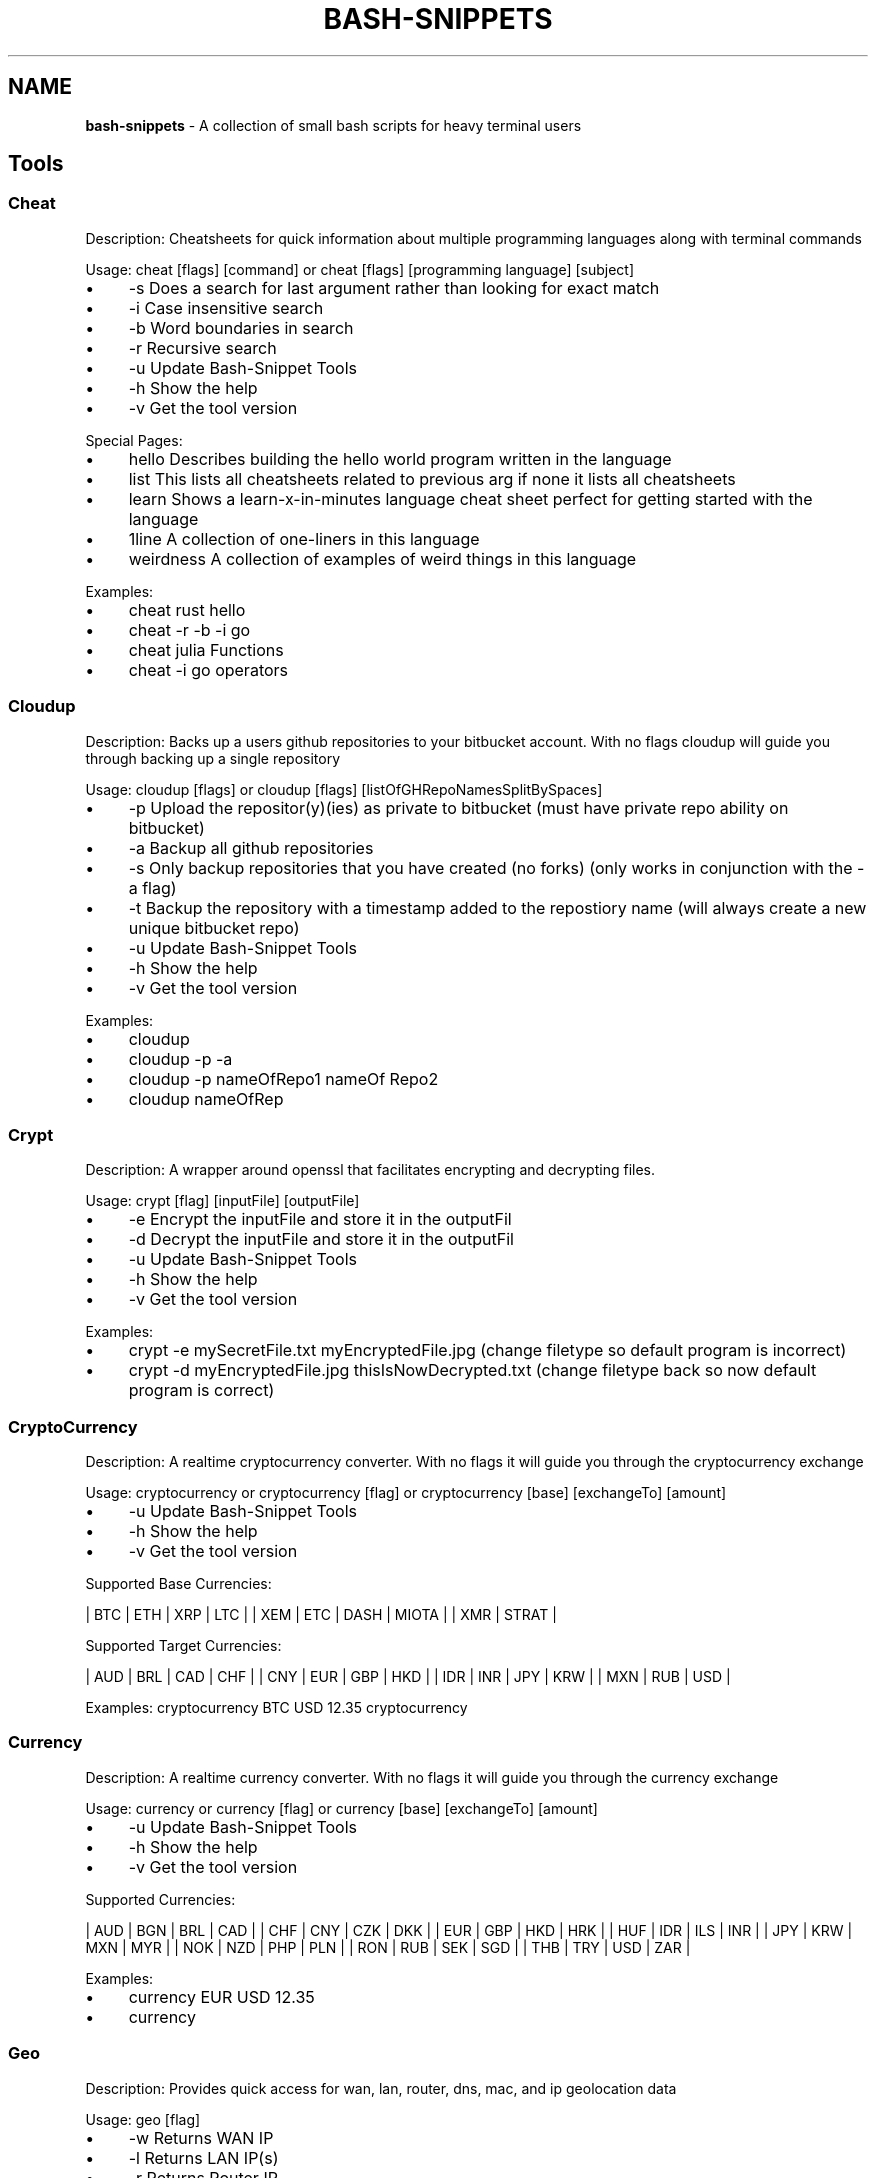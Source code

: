 .\" generated with Ronn/v0.7.3
.\" http://github.com/rtomayko/ronn/tree/0.7.3
.
.TH "BASH\-SNIPPETS" "1" "November 2017" "" ""
.
.SH "NAME"
\fBbash\-snippets\fR \- A collection of small bash scripts for heavy terminal users
.
.SH "Tools"
.
.SS "Cheat"
Description: Cheatsheets for quick information about multiple programming languages along with terminal commands
.
.P
Usage: cheat [flags] [command] or cheat [flags] [programming language] [subject]
.
.IP "\(bu" 4
\-s Does a search for last argument rather than looking for exact match
.
.IP "\(bu" 4
\-i Case insensitive search
.
.IP "\(bu" 4
\-b Word boundaries in search
.
.IP "\(bu" 4
\-r Recursive search
.
.IP "\(bu" 4
\-u Update Bash\-Snippet Tools
.
.IP "\(bu" 4
\-h Show the help
.
.IP "\(bu" 4
\-v Get the tool version
.
.IP "" 0
.
.P
Special Pages:
.
.IP "\(bu" 4
hello Describes building the hello world program written in the language
.
.IP "\(bu" 4
list This lists all cheatsheets related to previous arg if none it lists all cheatsheets
.
.IP "\(bu" 4
learn Shows a learn\-x\-in\-minutes language cheat sheet perfect for getting started with the language
.
.IP "\(bu" 4
1line A collection of one\-liners in this language
.
.IP "\(bu" 4
weirdness A collection of examples of weird things in this language
.
.IP "" 0
.
.P
Examples:
.
.IP "\(bu" 4
cheat rust hello
.
.IP "\(bu" 4
cheat \-r \-b \-i go
.
.IP "\(bu" 4
cheat julia Functions
.
.IP "\(bu" 4
cheat \-i go operators
.
.IP "" 0
.
.SS "Cloudup"
Description: Backs up a users github repositories to your bitbucket account\. With no flags cloudup will guide you through backing up a single repository
.
.P
Usage: cloudup [flags] or cloudup [flags] [listOfGHRepoNamesSplitBySpaces]
.
.IP "\(bu" 4
\-p Upload the repositor(y)(ies) as private to bitbucket (must have private repo ability on bitbucket)
.
.IP "\(bu" 4
\-a Backup all github repositories
.
.IP "\(bu" 4
\-s Only backup repositories that you have created (no forks) (only works in conjunction with the \-a flag)
.
.IP "\(bu" 4
\-t Backup the repository with a timestamp added to the repostiory name (will always create a new unique bitbucket repo)
.
.IP "\(bu" 4
\-u Update Bash\-Snippet Tools
.
.IP "\(bu" 4
\-h Show the help
.
.IP "\(bu" 4
\-v Get the tool version
.
.IP "" 0
.
.P
Examples:
.
.IP "\(bu" 4
cloudup
.
.IP "\(bu" 4
cloudup \-p \-a
.
.IP "\(bu" 4
cloudup \-p nameOfRepo1 nameOf Repo2
.
.IP "\(bu" 4
cloudup nameOfRep
.
.IP "" 0
.
.SS "Crypt"
Description: A wrapper around openssl that facilitates encrypting and decrypting files\.
.
.P
Usage: crypt [flag] [inputFile] [outputFile]
.
.IP "\(bu" 4
\-e Encrypt the inputFile and store it in the outputFil
.
.IP "\(bu" 4
\-d Decrypt the inputFile and store it in the outputFil
.
.IP "\(bu" 4
\-u Update Bash\-Snippet Tools
.
.IP "\(bu" 4
\-h Show the help
.
.IP "\(bu" 4
\-v Get the tool version
.
.IP "" 0
.
.P
Examples:
.
.IP "\(bu" 4
crypt \-e mySecretFile\.txt myEncryptedFile\.jpg (change filetype so default program is incorrect)
.
.IP "\(bu" 4
crypt \-d myEncryptedFile\.jpg thisIsNowDecrypted\.txt (change filetype back so now default program is correct)
.
.IP "" 0
.
.SS "CryptoCurrency"
Description: A realtime cryptocurrency converter\. With no flags it will guide you through the cryptocurrency exchange
.
.P
Usage: cryptocurrency or cryptocurrency [flag] or cryptocurrency [base] [exchangeTo] [amount]
.
.IP "\(bu" 4
\-u Update Bash\-Snippet Tools
.
.IP "\(bu" 4
\-h Show the help
.
.IP "\(bu" 4
\-v Get the tool version
.
.IP "" 0
.
.P
Supported Base Currencies:
.
.P
| BTC | ETH | XRP | LTC | | XEM | ETC | DASH | MIOTA | | XMR | STRAT |
.
.P
Supported Target Currencies:
.
.P
| AUD | BRL | CAD | CHF | | CNY | EUR | GBP | HKD | | IDR | INR | JPY | KRW | | MXN | RUB | USD |
.
.P
Examples: cryptocurrency BTC USD 12\.35 cryptocurrency
.
.SS "Currency"
Description: A realtime currency converter\. With no flags it will guide you through the currency exchange
.
.P
Usage: currency or currency [flag] or currency [base] [exchangeTo] [amount]
.
.IP "\(bu" 4
\-u Update Bash\-Snippet Tools
.
.IP "\(bu" 4
\-h Show the help
.
.IP "\(bu" 4
\-v Get the tool version
.
.IP "" 0
.
.P
Supported Currencies:
.
.P
| AUD | BGN | BRL | CAD | | CHF | CNY | CZK | DKK | | EUR | GBP | HKD | HRK | | HUF | IDR | ILS | INR | | JPY | KRW | MXN | MYR | | NOK | NZD | PHP | PLN | | RON | RUB | SEK | SGD | | THB | TRY | USD | ZAR |
.
.P
Examples:
.
.IP "\(bu" 4
currency EUR USD 12\.35
.
.IP "\(bu" 4
currency
.
.IP "" 0
.
.SS "Geo"
Description: Provides quick access for wan, lan, router, dns, mac, and ip geolocation data
.
.P
Usage: geo [flag]
.
.IP "\(bu" 4
\-w Returns WAN IP
.
.IP "\(bu" 4
\-l Returns LAN IP(s)
.
.IP "\(bu" 4
\-r Returns Router IP
.
.IP "\(bu" 4
\-d Returns DNS Nameserver
.
.IP "\(bu" 4
\-m Returns MAC address for interface\. Ex\. eth0
.
.IP "\(bu" 4
\-g Returns Current IP Geodata
.
.IP "" 0
.
.P
Examples:
.
.IP "\(bu" 4
geo \-g
.
.IP "\(bu" 4
geo \-wlrdgm eth0
.
.IP "" 0
.
.P
Custom Geo Output => [all] [query] [city] [region] [country] [zip] [isp]
.
.P
Example: geo \-a 8\.8\.8\.8 \-o city,zip,isp
.
.IP "\(bu" 4
\-o [options] Returns Specific Geodata
.
.IP "\(bu" 4
\-a [address] For specific ip in \-s
.
.IP "\(bu" 4
\-v Returns Version
.
.IP "\(bu" 4
\-h Returns Help Screen
.
.IP "\(bu" 4
\-u Updates Bash\-Snippets
.
.IP "" 0
.
.SS "Lyrics"
Description: Fetch lyrics for a certain song\.
.
.P
Usage: lyrics [flags] or tool [\-a] [arg] [\-s] [arg]
.
.IP "\(bu" 4
\-a Artist of the song to fetch lyrics for
.
.IP "\(bu" 4
\-s Song of the artist to fetch lyrics for
.
.IP "\(bu" 4
\-f Export the lyrics to file rather than outputting to stdout
.
.IP "\(bu" 4
\-u Update Bash\-Snippet Tools
.
.IP "\(bu" 4
\-h Show the help
.
.IP "\(bu" 4
\-v Get the tool version
.
.IP "" 0
.
.P
Examples:
.
.IP "\(bu" 4
lyrics \-a logic \-s run it
.
.IP "\(bu" 4
lyrics \-a logic \-s run it \-f ~/runItLyrics\.txt
.
.IP "" 0
.
.SS "Movies"
Description: Provides relevant information about a certain movie\.
.
.P
Usage: movies [flag] or movies [movieToSearch]
.
.IP "\(bu" 4
\-u Update Bash\-Snippet Tools
.
.IP "\(bu" 4
\-h Show the help
.
.IP "\(bu" 4
\-v Get the tool version
.
.IP "\(bu" 4
\-d Show detailed information
.
.IP "" 0
.
.SS "Newton"
Description: Performs numerical calculations all the way up to symbolic math parsing\.
.
.P
Usage: newton [operation] [expression] or newton [flag]
.
.IP "\(bu" 4
\-u Update Bash\-Snippet Tools
.
.IP "\(bu" 4
\-h Show the help
.
.IP "\(bu" 4
\-v Get the tool version
.
.IP "" 0
.
.P
Valid Symbols: + add \- subtract [ left parenthesis (you must use brackets bash has a bultin for parenthesis) ] right parenthesis (you must use brackets bash has a bultin for parenthesis) * multiply / divide ^ power : between the range of left and right side (only for area under curve) ~ parameter on right side (only for area, tangent line and log)
.
.P
Examples:
.
.IP "\(bu" 4
movies Argo
.
.IP "\(bu" 4
movies Inception
.
.IP "" 0
.
.SS "Qrify"
Usage: qrify [stringtoturnintoqrcode]
.
.P
Description: Converts strings or urls into a qr code\.
.
.IP "" 4
.
.nf

* \-u Update Bash\-Snippet Tools

* \-m Enable multiline support

*  \-h Show the help

* \-v Get the tool version
.
.fi
.
.IP "" 0
.
.P
Examples:
.
.IP "" 4
.
.nf

* qrify this is a test string

* qrify \-m two\e\e\e\enlines

* qrify github\.com # notice no http:// or https:// this will fail
.
.fi
.
.IP "" 0
.
.SS "Short"
Description: Unmasks shortended urls\.
.
.P
Usage: short [shortURL] or short [flag]
.
.IP "\(bu" 4
\-u Update Bash\-Snippet Tools
.
.IP "\(bu" 4
\-h Show the help
.
.IP "\(bu" 4
\-v Get the tool version
.
.IP "" 0
.
.P
Example:
.
.IP "\(bu" 4
Input: short tinyurl\.com/jhkj
.
.IP "\(bu" 4
Output: http://possiblemaliciouswebsiteornot\.com
.
.IP "" 0
.
.SS "Siteciphers"
Description: Checks the available ciphers for the SSL of an https site\.
.
.P
Usage: siteciphers [flag] or siteciphers [optionalDFlag] [website]
.
.IP "\(bu" 4
\-u Update Bash\-Snippet Tools
.
.IP "\(bu" 4
\-h Show the help
.
.IP "\(bu" 4
\-v Get the tool version
.
.IP "\(bu" 4
\-d Set the delay between requests sent to the site (default is 1 sec)
.
.IP "" 0
.
.P
Examples:
.
.IP "\(bu" 4
siteciphers github\.com
.
.IP "\(bu" 4
siteciphers \-d 0\.75 google\.com
.
.IP "" 0
.
.SS "Stocks"
Description: Finds the latest information on a certain stock\.
.
.P
Usage: stocks [flag] or stocks [company/ticker]
.
.IP "\(bu" 4
\-u Update Bash\-Snippet Tools
.
.IP "\(bu" 4
\-h Show the help
.
.IP "\(bu" 4
\-v Get the tool version
.
.IP "" 0
.
.P
Examples:
.
.IP "\(bu" 4
stocks AAPL
.
.IP "\(bu" 4
stocks Tesla
.
.IP "" 0
.
.SS "Taste"
Description: A recommendation engine that provides 3 similar items based on some input topic\. Taste also has the ability to provide information on the item of interest\. Supports: shows, books, music, artists, movies, authors, games
.
.P
Usage: taste [flag] [item]
.
.IP "\(bu" 4
\-i Get more information on similar items
.
.IP "\(bu" 4
\-s Get information on the item itself
.
.IP "\(bu" 4
\-u Update Bash\-Snippet Tools
.
.IP "\(bu" 4
\-h Show the help
.
.IP "\(bu" 4
\-v Get the tool version
.
.IP "" 0
.
.P
Examples:
.
.IP "\(bu" 4
taste \-i Kendrick Lamar
.
.IP "\(bu" 4
taste Catcher in the Ry
.
.IP "\(bu" 4
taste \-s Red Hot Chili Peppers
.
.IP "" 0
.
.SS "Todo"
Description: A simplistic commandline todo list\.
.
.P
Usage: todo [flags] or todo [flags] [arguments]
.
.IP "\(bu" 4
\-c Clear all the current tasks
.
.IP "\(bu" 4
\-r Remove the following task number
.
.IP "\(bu" 4
\-g Get the current tasks
.
.IP "\(bu" 4
\-a Add the following task
.
.IP "\(bu" 4
\-u Update Bash\-Snippet Tools
.
.IP "\(bu" 4
\-h Show the help
.
.IP "\(bu" 4
\-v Get the tool version
.
.IP "" 0
.
.P
Examples:
.
.IP "\(bu" 4
todo \-a My very first task
.
.IP "\(bu" 4
todo \-r 1
.
.IP "\(bu" 4
todo \-g
.
.IP "\(bu" 4
todo \-c
.
.IP "" 0
.
.SS "Transfer"
Description: Quickly transfer files from the command line\.
.
.P
Usage: transfer [flags] or transfer [flag] [args] or transfer [filePathToUpload]
.
.IP "\(bu" 4
\-d Download a single file
.
.IP "" 4
.
.nf

* First arg: Output file directory
* Second arg: File url id
* Third arg: File name
.
.fi
.
.IP "" 0

.
.IP "\(bu" 4
\-u Update Bash\-Snippet Tools
.
.IP "\(bu" 4
\-h Show the help
.
.IP "\(bu" 4
\-v Get the tool version
.
.IP "" 0
.
.P
Examples:
.
.IP "\(bu" 4
transfer ~/fileToTransfer\.txt
.
.IP "\(bu" 4
transfer ~/firstFileToTransfer\.txt ~/secondFileToTransfer\.txt # upload multiple files at once
.
.IP "\(bu" 4
transfer \-d ~/outputDirectory fileID fileName
.
.IP "" 0
.
.SS "Weather"
Description: Provides a 3 day forecast on your current location or a specified location\. With no flags Weather will default to your current location\.
.
.P
Usage: weather or weather [flag] or weather [country] or weather [city] [state]
.
.IP "\(bu" 4
weather [optionalLocation] [i][M] get weather in imperial units, optional M means windspeed in m/s
.
.IP "\(bu" 4
weather [optionalLocation] [m][M] lowercase m gets weather in metric units, optional M means windspeed in m/s
.
.IP "\(bu" 4
weather [Moon] grabs the phase of the moon
.
.IP "\(bu" 4
\-u Update Bash\-Snippet Tools
.
.IP "\(bu" 4
\-h Show the help
.
.IP "\(bu" 4
\-v Get the tool version
.
.IP "" 0
.
.P
Examples:
.
.IP "\(bu" 4
weather
.
.IP "\(bu" 4
weather Paris m
.
.IP "\(bu" 4
weather Tokyo
.
.IP "\(bu" 4
weather Moon
.
.IP "\(bu" 4
weather mM
.
.IP "" 0
.
.SS "Ytview"
Description: Search and play youtube videos right from the terminal\.
.
.P
Usage: ytview [flag] [string] or ytview [videoToSearch]
.
.IP "\(bu" 4
\-s Searches youtube
.
.IP "\(bu" 4
\-c Shows the latest videos of a channel
.
.IP "\(bu" 4
\-u Update Bash\-Snippet Tools
.
.IP "\(bu" 4
\-h Show the help
.
.IP "\(bu" 4
\-v Get the tool version
.
.IP "" 0
.
.P
Examples:
.
.IP "\(bu" 4
ytview \-s Family Guy Chicken Fight
.
.IP "\(bu" 4
ytview \-c Numberphile
.
.IP "" 0
.
.SH "Updating"
With any of the installed tools you can automate the update by running it with the \-u option or passing in update as the arguments
.
.IP "\(bu" 4
stocks update
.
.IP "" 0
.
.P
or
.
.IP "\(bu" 4
stocks \-u
.
.IP "" 0
.
.P
This will clone the repository and install the new versions of scripts that were installed, if you didn\'t install a certain tool this script will not install the new version of that tool\.
.
.SH "Uninstalling"
If you don\'t have the Bash\-Snippets folder anymore clone the repository: git clone https://github\.com/alexanderepstein/Bash\-Snippets`
.
.P
cd into the Bash\-Snippets directory: \fBcd Bash\-Snippets\fR
.
.IP "" 4
.
.nf

To go through a guided uninstall
.
.fi
.
.IP "" 0
.
.IP "\(bu" 4
\&\./uninstall\.sh
.
.IP "" 0
.
.SH "AUTHOR"
Alexander Epstein Github: https://github\.com/alexanderepstein
.
.SH "Contributors"
Jake Meyer Github: https://github\.com/jakewmeyer
.
.P
Linyos Torovoltos Github: https://gitbub\.com/linyostorovovoltos
.
.SH "License"
MIT License
.
.P
Copyright (c) 2017 Alex Epstein
.
.P
Permission is hereby granted, free of charge, to any person obtaining a copy of this software and associated documentation files (the "Software"), to deal in the Software without restriction, including without limitation the rights to use, copy, modify, merge, publish, distribute, sublicense, and/or sell copies of the Software, and to permit persons to whom the Software is furnished to do so, subject to the following conditions:
.
.P
The above copyright notice and this permission notice shall be included in all copies or substantial portions of the Software\.
.
.P
THE SOFTWARE IS PROVIDED "AS IS", WITHOUT WARRANTY OF ANY KIND, EXPRESS OR IMPLIED, INCLUDING BUT NOT LIMITED TO THE WARRANTIES OF MERCHANTABILITY, FITNESS FOR A PARTICULAR PURPOSE AND NONINFRINGEMENT\. IN NO EVENT SHALL THE AUTHORS OR COPYRIGHT HOLDERS BE LIABLE FOR ANY CLAIM, DAMAGES OR OTHER LIABILITY, WHETHER IN AN ACTION OF CONTRACT, TORT OR OTHERWISE, ARISING FROM, OUT OF OR IN CONNECTION WITH THE SOFTWARE OR THE USE OR OTHER DEALINGS IN THE SOFTWARE\.
